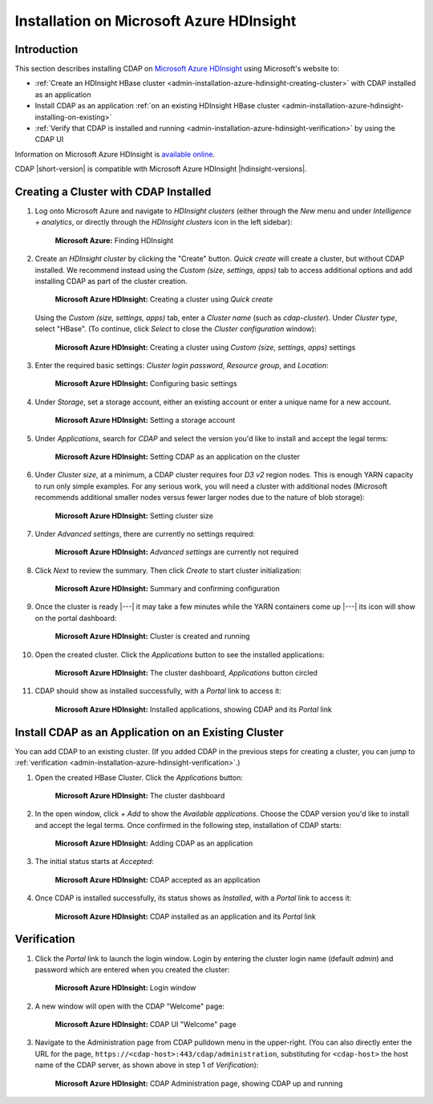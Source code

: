 .. meta::
    :author: Cask Data, Inc.
    :copyright: Copyright © 2017 Cask Data, Inc.

.. :section-numbering: true

.. _admin-installation-azure-hdinsight:

=========================================
Installation on Microsoft Azure HDInsight
=========================================

Introduction
============

This section describes installing CDAP on `Microsoft Azure HDInsight
<https://azure.microsoft.com/en-us/services/hdinsight/>`__ using
Microsoft's website to:

- :ref:`Create an HDInsight HBase cluster <admin-installation-azure-hdinsight-creating-cluster>` with CDAP installed as an application
- Install CDAP as an application :ref:`on an existing HDInsight HBase cluster <admin-installation-azure-hdinsight-installing-on-existing>`
- :ref:`Verify that CDAP is installed and running <admin-installation-azure-hdinsight-verification>` by using the CDAP UI

Information on Microsoft Azure HDInsight is `available online
<https://docs.microsoft.com/en-us/azure/hdinsight/>`__.

CDAP |short-version| is compatible with Microsoft Azure HDInsight |hdinsight-versions|.


.. _admin-installation-azure-hdinsight-creating-cluster:

Creating a Cluster with CDAP Installed
======================================

1. Log onto Microsoft Azure and navigate to *HDInsight clusters* (either through the *New*
   menu and under *Intelligence + analytics*, or directly through the *HDInsight clusters*
   icon in the left sidebar):

   .. figure:: ../_images/azure-hdinsight/azure-hdinsight-1.png
      :figwidth: 100%
      :width: 611px
      :class: bordered-image

      **Microsoft Azure:** Finding HDInsight

#. Create an *HDInsight cluster* by clicking the "Create" button. *Quick create* will create a
   cluster, but without CDAP installed. We recommend instead using the *Custom (size,
   settings, apps)* tab to access additional options and add installing CDAP as part of
   the cluster creation.

   .. figure:: ../_images/azure-hdinsight/azure-hdinsight-2.0.png
      :figwidth: 100%
      :width: 800px
      :class: bordered-image

      **Microsoft Azure HDInsight:** Creating a cluster using *Quick create*

   Using the *Custom (size, settings, apps)* tab, enter a *Cluster name* (such as
   *cdap-cluster*). Under *Cluster type*, select "HBase". (To continue, click *Select* to
   close the *Cluster configuration* window):

   .. figure:: ../_images/azure-hdinsight/azure-hdinsight-2.1.png
      :figwidth: 100%
      :width: 800px
      :class: bordered-image

      **Microsoft Azure HDInsight:** Creating a cluster using *Custom (size, settings, apps)* settings

#. Enter the required basic settings: *Cluster login password*, *Resource group*, and *Location*:

   .. figure:: ../_images/azure-hdinsight/azure-hdinsight-3.0.png
      :figwidth: 100%
      :width: 674px
      :class: bordered-image

      **Microsoft Azure HDInsight:** Configuring basic settings

#. Under *Storage*, set a storage account, either an existing account or enter a unique
   name for a new account.

   .. figure:: ../_images/azure-hdinsight/azure-hdinsight-3.1.png
      :figwidth: 100%
      :width: 676px
      :class: bordered-image

      **Microsoft Azure HDInsight:** Setting a storage account

#. Under *Applications*, search for *CDAP* and select the version you'd like to install
   and accept the legal terms:

   .. figure:: ../_images/azure-hdinsight/azure-hdinsight-3.2.png
      :figwidth: 100%
      :width: 800px
      :class: bordered-image

      **Microsoft Azure HDInsight:** Setting CDAP as an application on the cluster

#. Under *Cluster size*, at a minimum, a CDAP cluster requires four *D3 v2* region nodes. This is
   enough YARN capacity to run only simple examples. For any serious work, you will need a
   cluster with additional nodes (Microsoft recommends additional smaller nodes versus
   fewer larger nodes due to the nature of blob storage):

   .. figure:: ../_images/azure-hdinsight/azure-hdinsight-3.3.png
      :figwidth: 100%
      :width: 800px
      :class: bordered-image

      **Microsoft Azure HDInsight:** Setting cluster size

#. Under *Advanced settings*, there are currently no settings required:

   .. figure:: ../_images/azure-hdinsight/azure-hdinsight-3.4.png
      :figwidth: 100%
      :width: 710px
      :class: bordered-image

      **Microsoft Azure HDInsight:** *Advanced settings* are currently not required

#. Click *Next* to review the summary. Then click *Create* to start cluster initialization:

   .. figure:: ../_images/azure-hdinsight/azure-hdinsight-4.png
      :figwidth: 100%
      :width: 800px
      :class: bordered-image

      **Microsoft Azure HDInsight:** Summary and confirming configuration

#. Once the cluster is ready |---| it may take a few minutes while the YARN containers
   come up |---| its icon will show on the portal dashboard:

   .. figure:: ../_images/azure-hdinsight/azure-hdinsight-5.0.png
      :figwidth: 100%
      :width: 176px
      :class: bordered-image

      **Microsoft Azure HDInsight:** Cluster is created and running

#. Open the created cluster. Click the *Applications* button to see the installed applications:

   .. figure:: ../_images/azure-hdinsight/azure-hdinsight-5.1.png
      :figwidth: 100%
      :width: 800px
      :class: bordered-image

      **Microsoft Azure HDInsight:** The cluster dashboard, *Applications* button circled

#. CDAP should show as installed successfully, with a *Portal* link to access it:

   .. figure:: ../_images/azure-hdinsight/azure-hdinsight-5.2.png
      :figwidth: 100%
      :width: 800px
      :class: bordered-image

      **Microsoft Azure HDInsight:** Installed applications, showing CDAP and its *Portal* link


.. _admin-installation-azure-hdinsight-installing-on-existing:

Install CDAP as an Application on an Existing Cluster
=====================================================
You can add CDAP to an existing cluster. (If you added CDAP in the previous steps for
creating a cluster, you can jump to :ref:`verification
<admin-installation-azure-hdinsight-verification>`.)

1. Open the created HBase Cluster. Click the *Applications* button:

   .. figure:: ../_images/azure-hdinsight/azure-hdinsight-6.png
      :figwidth: 100%
      :width: 800px
      :class: bordered-image

      **Microsoft Azure HDInsight:** The cluster dashboard

#. In the open window, click *+ Add* to show the *Available applications*. Choose the CDAP
   version you'd like to install and accept the legal terms. Once confirmed in the
   following step, installation of CDAP starts:

   .. figure:: ../_images/azure-hdinsight/azure-hdinsight-7.png
      :figwidth: 100%
      :width: 800px
      :class: bordered-image

      **Microsoft Azure HDInsight:** Adding CDAP as an application

#. The initial status starts at *Accepted*:

   .. figure:: ../_images/azure-hdinsight/azure-hdinsight-8.png
      :figwidth: 100%
      :width: 631px
      :class: bordered-image

      **Microsoft Azure HDInsight:** CDAP accepted as an application

#. Once CDAP is installed successfully, its status shows as *Installed*, with a *Portal*
   link to access it:

   .. figure:: ../_images/azure-hdinsight/azure-hdinsight-9.png
      :figwidth: 100%
      :width: 631px
      :class: bordered-image

      **Microsoft Azure HDInsight:** CDAP installed as an application and its *Portal* link


.. _admin-installation-azure-hdinsight-verification:

Verification
============
#. Click the *Portal* link to launch the login window. Login by entering the cluster
   login name (default *admin*) and password which are entered when you created the
   cluster:

   .. figure:: ../_images/azure-hdinsight/azure-hdinsight-10.png
      :figwidth: 100%
      :width: 415px
      :class: bordered-image

      **Microsoft Azure HDInsight:** Login window

#. A new window will open with the CDAP "Welcome" page:

   .. figure:: ../_images/azure-hdinsight/azure-hdinsight-11.png
      :figwidth: 100%
      :width: 800px
      :class: bordered-image

      **Microsoft Azure HDInsight:** CDAP UI "Welcome" page

#. Navigate to the Administration page from CDAP pulldown menu in the upper-right. (You
   can also directly enter the URL for the page,
   ``https://<cdap-host>:443/cdap/administration``, substituting for ``<cdap-host>`` the host
   name of the CDAP server, as shown above in step 1 of *Verification*):

   .. figure:: ../_images/azure-hdinsight/azure-hdinsight-12.png
      :figwidth: 100%
      :width: 800px
      :class: bordered-image

      **Microsoft Azure HDInsight:** CDAP Administration page, showing CDAP up and running
